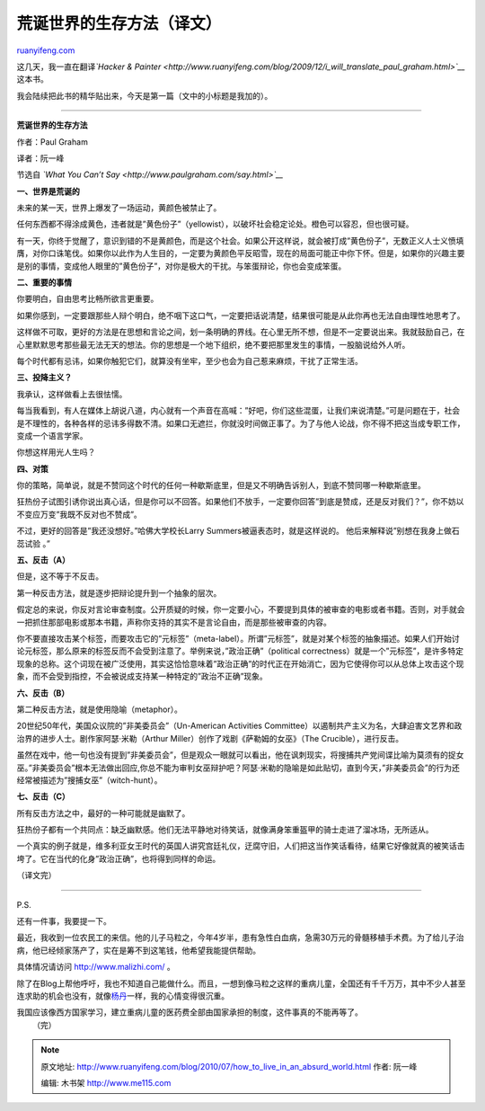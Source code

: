 .. _201007_how_to_live_in_an_absurd_world:

荒诞世界的生存方法（译文）
=============================================

`ruanyifeng.com <http://www.ruanyifeng.com/blog/2010/07/how_to_live_in_an_absurd_world.html>`__

这几天，我一直在翻译\ *`Hacker &
Painter <http://www.ruanyifeng.com/blog/2009/12/i_will_translate_paul_graham.html>`__*\ 这本书。

我会陆续把此书的精华贴出来，今天是第一篇（文中的小标题是我加的）。


============================

**荒诞世界的生存方法**

作者：Paul Graham

译者：阮一峰

节选自 *`What You Can’t Say <http://www.paulgraham.com/say.html>`__*

**一、世界是荒诞的**

未来的某一天，世界上爆发了一场运动，黄颜色被禁止了。

任何东西都不得涂成黄色，违者就是”黄色份子”（yellowist），以破坏社会稳定论处。橙色可以容忍，但也很可疑。

有一天，你终于觉醒了，意识到错的不是黄颜色，而是这个社会。如果公开这样说，就会被打成”黄色份子”，无数正义人士义愤填膺，对你口诛笔伐。如果你以此作为人生目的，一定要为黄颜色平反昭雪，现在的局面可能正中你下怀。但是，如果你的兴趣主要是别的事情，变成他人眼里的”黄色份子”，对你是极大的干扰。与笨蛋辩论，你也会变成笨蛋。

**二、重要的事情**

你要明白，自由思考比畅所欲言更重要。

如果你感到，一定要跟那些人辩个明白，绝不咽下这口气，一定要把话说清楚，结果很可能是从此你再也无法自由理性地思考了。

这样做不可取，更好的方法是在思想和言论之间，划一条明确的界线。在心里无所不想，但是不一定要说出来。我就鼓励自己，在心里默默思考那些最无法无天的想法。你的思想是一个地下组织，绝不要把那里发生的事情，一股脑说给外人听。

每个时代都有忌讳，如果你触犯它们，就算没有坐牢，至少也会为自己惹来麻烦，干扰了正常生活。

**三、投降主义？**

我承认，这样做看上去很怯懦。

每当我看到，有人在媒体上胡说八道，内心就有一个声音在高喊：”好吧，你们这些混蛋，让我们来说清楚。”可是问题在于，社会是不理性的，各种各样的忌讳多得数不清。如果口无遮拦，你就没时间做正事了。为了与他人论战，你不得不把这当成专职工作，变成一个语言学家。

你想这样用光人生吗？

**四、对策**

你的策略，简单说，就是不赞同这个时代的任何一种歇斯底里，但是又不明确告诉别人，到底不赞同哪一种歇斯底里。

狂热份子试图引诱你说出真心话，但是你可以不回答。如果他们不放手，一定要你回答”到底是赞成，还是反对我们？”，你不妨以不变应万变”我既不反对也不赞成”。

不过，更好的回答是”我还没想好。”哈佛大学校长Larry
Summers被逼表态时，就是这样说的。 他后来解释说”别想在我身上做石蕊试验
。”

**五、反击（A）**

但是，这不等于不反击。

第一种反击方法，就是逐步把辩论提升到一个抽象的层次。

假定总的来说，你反对言论审查制度。公开质疑的时候，你一定要小心，不要提到具体的被审查的电影或者书籍。否则，对手就会一把抓住那部电影或那本书籍，声称你支持的其实不是言论自由，而是那些被审查的内容。

你不要直接攻击某个标签，而要攻击它的”元标签”（meta-label）。所谓”元标签”，就是对某个标签的抽象描述。如果人们开始讨论元标签，那么原来的标签反而不会受到注意了。举例来说，”政治正确”（political
correctness）就是一个”元标签”，是许多特定现象的总称。这个词现在被广泛使用，其实这恰恰意味着”政治正确”的时代正在开始消亡，因为它使得你可以从总体上攻击这个现象，而不会受到指控，不会被说成支持某一种特定的”政治不正确”现象。

**六、反击（B）**

第二种反击方法，就是使用隐喻（metaphor）。

20世纪50年代，美国众议院的”非美委员会”（Un-American Activities
Committee）以遏制共产主义为名，大肆迫害文艺界和政治界的进步人士。剧作家阿瑟·米勒（Arthur
Miller）创作了戏剧《萨勒姆的女巫》（The Crucible），进行反击。

虽然在戏中，他一句也没有提到”非美委员会”，但是观众一眼就可以看出，他在讽刺现实，将搜捕共产党间谍比喻为莫须有的捉女巫。”非美委员会”根本无法做出回应,你总不能为审判女巫辩护吧？阿瑟·米勒的隐喻是如此贴切，直到今天，”非美委员会”的行为还经常被描述为”搜捕女巫”（witch-hunt）。

**七、反击（C）**

所有反击方法之中，最好的一种可能就是幽默了。

狂热份子都有一个共同点：缺乏幽默感。他们无法平静地对待笑话，就像满身笨重盔甲的骑士走进了溜冰场，无所适从。

一个真实的例子就是，维多利亚女王时代的英国人讲究宫廷礼仪，迂腐守旧，人们把这当作笑话看待，结果它好像就真的被笑话击垮了。它在当代的化身”政治正确”，也将得到同样的命运。

（译文完）


============================

P.S.

还有一件事，我要提一下。

最近，我收到一位农民工的来信。他的儿子马粒之，今年4岁半，患有急性白血病，急需30万元的骨髓移植手术费。为了给儿子治病，他已经倾家荡产了，实在是筹不到这笔钱，他希望我能提供帮助。

具体情况请访问 `http://www.malizhi.com/ <http://www.malizhi.com>`__ 。

除了在Blog上帮他呼吁，我也不知道自己能做什么。而且，一想到像马粒之这样的重病儿童，全国还有千千万万，其中不少人甚至连求助的机会也没有，就像\ `杨丹 <http://www.ruanyifeng.com/blog/2006/11/the_story_of_yang_dan.html>`__\ 一样，我的心情变得很沉重。

| 我国应该像西方国家学习，建立重病儿童的医药费全部由国家承担的制度，这件事真的不能再等了。
|  （完）

.. note::
    原文地址: http://www.ruanyifeng.com/blog/2010/07/how_to_live_in_an_absurd_world.html 
    作者: 阮一峰 

    编辑: 木书架 http://www.me115.com